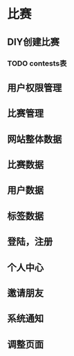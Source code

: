 * 比赛
** DIY创建比赛
*** TODO contests表
** 用户权限管理
** 比赛管理
** 网站整体数据
** 比赛数据
** 用户数据
** 标签数据
** 登陆，注册
** 个人中心
** 邀请朋友
** 系统通知
** 调整页面
